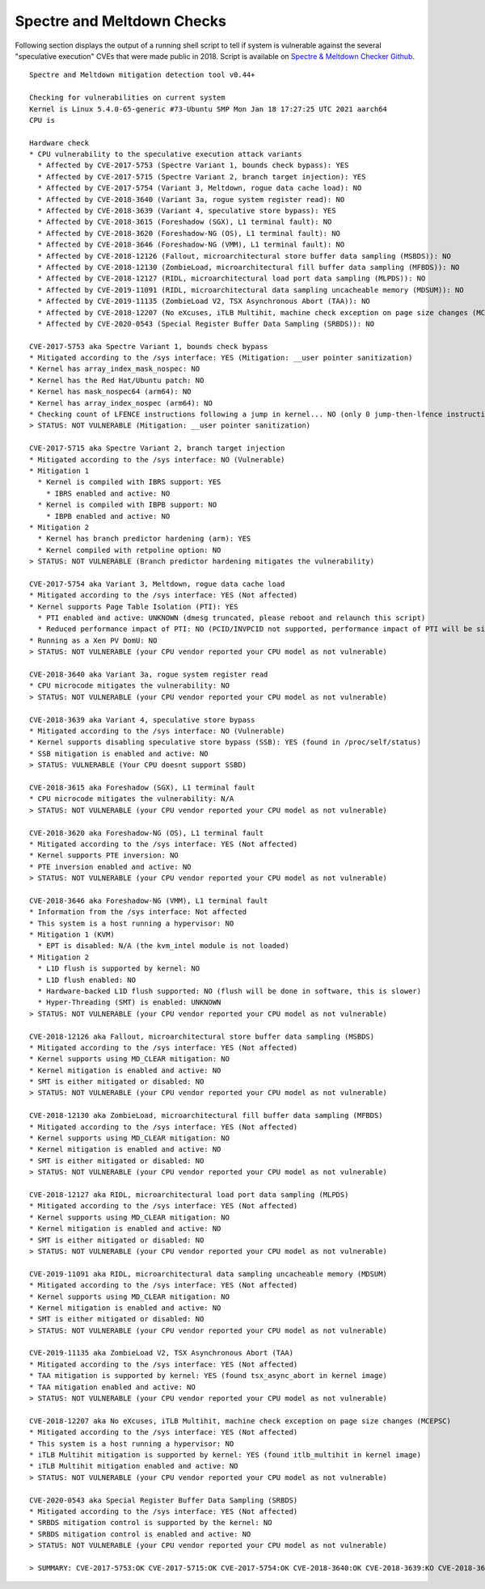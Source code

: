 Spectre and Meltdown Checks
^^^^^^^^^^^^^^^^^^^^^^^^^^^

Following section displays the output of a running shell script to tell if
system is vulnerable against the several "speculative execution" CVEs that were
made public in 2018. Script is available on `Spectre & Meltdown Checker Github
<https://github.com/speed47/spectre-meltdown-checker>`_.

::

  Spectre and Meltdown mitigation detection tool v0.44+

  Checking for vulnerabilities on current system
  Kernel is Linux 5.4.0-65-generic #73-Ubuntu SMP Mon Jan 18 17:27:25 UTC 2021 aarch64
  CPU is

  Hardware check
  * CPU vulnerability to the speculative execution attack variants
    * Affected by CVE-2017-5753 (Spectre Variant 1, bounds check bypass): YES
    * Affected by CVE-2017-5715 (Spectre Variant 2, branch target injection): YES
    * Affected by CVE-2017-5754 (Variant 3, Meltdown, rogue data cache load): NO
    * Affected by CVE-2018-3640 (Variant 3a, rogue system register read): NO
    * Affected by CVE-2018-3639 (Variant 4, speculative store bypass): YES
    * Affected by CVE-2018-3615 (Foreshadow (SGX), L1 terminal fault): NO
    * Affected by CVE-2018-3620 (Foreshadow-NG (OS), L1 terminal fault): NO
    * Affected by CVE-2018-3646 (Foreshadow-NG (VMM), L1 terminal fault): NO
    * Affected by CVE-2018-12126 (Fallout, microarchitectural store buffer data sampling (MSBDS)): NO
    * Affected by CVE-2018-12130 (ZombieLoad, microarchitectural fill buffer data sampling (MFBDS)): NO
    * Affected by CVE-2018-12127 (RIDL, microarchitectural load port data sampling (MLPDS)): NO
    * Affected by CVE-2019-11091 (RIDL, microarchitectural data sampling uncacheable memory (MDSUM)): NO
    * Affected by CVE-2019-11135 (ZombieLoad V2, TSX Asynchronous Abort (TAA)): NO
    * Affected by CVE-2018-12207 (No eXcuses, iTLB Multihit, machine check exception on page size changes (MCEPSC)): NO
    * Affected by CVE-2020-0543 (Special Register Buffer Data Sampling (SRBDS)): NO

  CVE-2017-5753 aka Spectre Variant 1, bounds check bypass
  * Mitigated according to the /sys interface: YES (Mitigation: __user pointer sanitization)
  * Kernel has array_index_mask_nospec: NO
  * Kernel has the Red Hat/Ubuntu patch: NO
  * Kernel has mask_nospec64 (arm64): NO
  * Kernel has array_index_nospec (arm64): NO
  * Checking count of LFENCE instructions following a jump in kernel... NO (only 0 jump-then-lfence instructions found, should be >= 30 (heuristic))
  > STATUS: NOT VULNERABLE (Mitigation: __user pointer sanitization)

  CVE-2017-5715 aka Spectre Variant 2, branch target injection
  * Mitigated according to the /sys interface: NO (Vulnerable)
  * Mitigation 1
    * Kernel is compiled with IBRS support: YES
      * IBRS enabled and active: NO
    * Kernel is compiled with IBPB support: NO
      * IBPB enabled and active: NO
  * Mitigation 2
    * Kernel has branch predictor hardening (arm): YES
    * Kernel compiled with retpoline option: NO
  > STATUS: NOT VULNERABLE (Branch predictor hardening mitigates the vulnerability)

  CVE-2017-5754 aka Variant 3, Meltdown, rogue data cache load
  * Mitigated according to the /sys interface: YES (Not affected)
  * Kernel supports Page Table Isolation (PTI): YES
    * PTI enabled and active: UNKNOWN (dmesg truncated, please reboot and relaunch this script)
    * Reduced performance impact of PTI: NO (PCID/INVPCID not supported, performance impact of PTI will be significant)
  * Running as a Xen PV DomU: NO
  > STATUS: NOT VULNERABLE (your CPU vendor reported your CPU model as not vulnerable)

  CVE-2018-3640 aka Variant 3a, rogue system register read
  * CPU microcode mitigates the vulnerability: NO
  > STATUS: NOT VULNERABLE (your CPU vendor reported your CPU model as not vulnerable)

  CVE-2018-3639 aka Variant 4, speculative store bypass
  * Mitigated according to the /sys interface: NO (Vulnerable)
  * Kernel supports disabling speculative store bypass (SSB): YES (found in /proc/self/status)
  * SSB mitigation is enabled and active: NO
  > STATUS: VULNERABLE (Your CPU doesnt support SSBD)

  CVE-2018-3615 aka Foreshadow (SGX), L1 terminal fault
  * CPU microcode mitigates the vulnerability: N/A
  > STATUS: NOT VULNERABLE (your CPU vendor reported your CPU model as not vulnerable)

  CVE-2018-3620 aka Foreshadow-NG (OS), L1 terminal fault
  * Mitigated according to the /sys interface: YES (Not affected)
  * Kernel supports PTE inversion: NO
  * PTE inversion enabled and active: NO
  > STATUS: NOT VULNERABLE (your CPU vendor reported your CPU model as not vulnerable)

  CVE-2018-3646 aka Foreshadow-NG (VMM), L1 terminal fault
  * Information from the /sys interface: Not affected
  * This system is a host running a hypervisor: NO
  * Mitigation 1 (KVM)
    * EPT is disabled: N/A (the kvm_intel module is not loaded)
  * Mitigation 2
    * L1D flush is supported by kernel: NO
    * L1D flush enabled: NO
    * Hardware-backed L1D flush supported: NO (flush will be done in software, this is slower)
    * Hyper-Threading (SMT) is enabled: UNKNOWN
  > STATUS: NOT VULNERABLE (your CPU vendor reported your CPU model as not vulnerable)

  CVE-2018-12126 aka Fallout, microarchitectural store buffer data sampling (MSBDS)
  * Mitigated according to the /sys interface: YES (Not affected)
  * Kernel supports using MD_CLEAR mitigation: NO
  * Kernel mitigation is enabled and active: NO
  * SMT is either mitigated or disabled: NO
  > STATUS: NOT VULNERABLE (your CPU vendor reported your CPU model as not vulnerable)

  CVE-2018-12130 aka ZombieLoad, microarchitectural fill buffer data sampling (MFBDS)
  * Mitigated according to the /sys interface: YES (Not affected)
  * Kernel supports using MD_CLEAR mitigation: NO
  * Kernel mitigation is enabled and active: NO
  * SMT is either mitigated or disabled: NO
  > STATUS: NOT VULNERABLE (your CPU vendor reported your CPU model as not vulnerable)

  CVE-2018-12127 aka RIDL, microarchitectural load port data sampling (MLPDS)
  * Mitigated according to the /sys interface: YES (Not affected)
  * Kernel supports using MD_CLEAR mitigation: NO
  * Kernel mitigation is enabled and active: NO
  * SMT is either mitigated or disabled: NO
  > STATUS: NOT VULNERABLE (your CPU vendor reported your CPU model as not vulnerable)

  CVE-2019-11091 aka RIDL, microarchitectural data sampling uncacheable memory (MDSUM)
  * Mitigated according to the /sys interface: YES (Not affected)
  * Kernel supports using MD_CLEAR mitigation: NO
  * Kernel mitigation is enabled and active: NO
  * SMT is either mitigated or disabled: NO
  > STATUS: NOT VULNERABLE (your CPU vendor reported your CPU model as not vulnerable)

  CVE-2019-11135 aka ZombieLoad V2, TSX Asynchronous Abort (TAA)
  * Mitigated according to the /sys interface: YES (Not affected)
  * TAA mitigation is supported by kernel: YES (found tsx_async_abort in kernel image)
  * TAA mitigation enabled and active: NO
  > STATUS: NOT VULNERABLE (your CPU vendor reported your CPU model as not vulnerable)

  CVE-2018-12207 aka No eXcuses, iTLB Multihit, machine check exception on page size changes (MCEPSC)
  * Mitigated according to the /sys interface: YES (Not affected)
  * This system is a host running a hypervisor: NO
  * iTLB Multihit mitigation is supported by kernel: YES (found itlb_multihit in kernel image)
  * iTLB Multihit mitigation enabled and active: NO
  > STATUS: NOT VULNERABLE (your CPU vendor reported your CPU model as not vulnerable)

  CVE-2020-0543 aka Special Register Buffer Data Sampling (SRBDS)
  * Mitigated according to the /sys interface: YES (Not affected)
  * SRBDS mitigation control is supported by the kernel: NO
  * SRBDS mitigation control is enabled and active: NO
  > STATUS: NOT VULNERABLE (your CPU vendor reported your CPU model as not vulnerable)

  > SUMMARY: CVE-2017-5753:OK CVE-2017-5715:OK CVE-2017-5754:OK CVE-2018-3640:OK CVE-2018-3639:KO CVE-2018-3615:OK CVE-2018-3620:OK CVE-2018-3646:OK CVE-2018-12126:OK CVE-2018-12130:OK CVE-2018-12127:OK CVE-2019-11091:OK CVE-2019-11135:OK CVE-2018-12207:OK CVE-2020-0543:OK